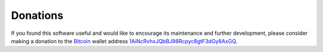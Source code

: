 .. index:: single: donations

Donations
=========

If you found this software useful and would like to encourage its
maintenance and further development, please consider making a donation to
the `Bitcoin`_ wallet address `1AiNcRvhxJQbBJ98Rcpyc8gtF3dGy8AxGQ`__.

.. _Bitcoin: http://en.wikipedia.org/wiki/Bitcoin
.. __: bitcoin:1AiNcRvhxJQbBJ98Rcpyc8gtF3dGy8AxGQ?label=libc11.org&message=Donation
